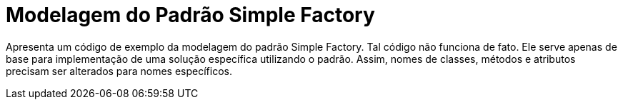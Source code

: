 = Modelagem do Padrão Simple Factory

Apresenta um código de exemplo da modelagem do padrão Simple Factory.
Tal código não funciona de fato. Ele serve apenas de base para implementação
de uma solução específica utilizando o padrão.
Assim, nomes de classes, métodos e atributos precisam ser alterados para nomes específicos.